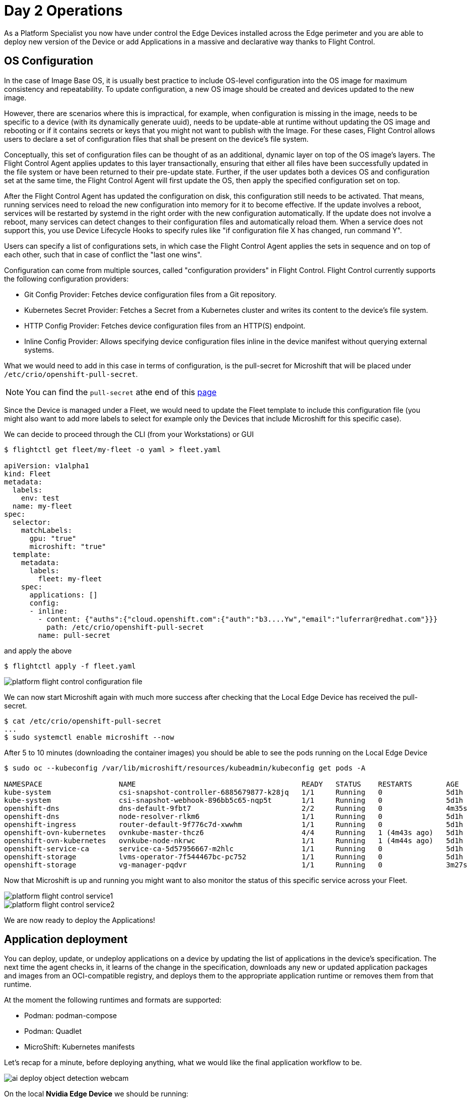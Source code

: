 = Day 2 Operations

As a Platform Specialist you now have under control the Edge Devices installed across the Edge perimeter and you are able to deploy new version of the Device or add Applications in a massive and declarative way thanks to Flight Control.

== OS Configuration

In the case of Image Base OS, it is usually best practice to include OS-level configuration into the OS image for maximum consistency and repeatability. To update configuration, a new OS image should be created and devices updated to the new image.

However, there are scenarios where this is impractical, for example, when configuration is missing in the image, needs to be specific to a device (with its dynamically generate uuid), needs to be update-able at runtime without updating the OS image and rebooting or if it contains secrets or keys that you might not want to publish with the Image. For these cases, Flight Control allows users to declare a set of configuration files that shall be present on the device's file system.

Conceptually, this set of configuration files can be thought of as an additional, dynamic layer on top of the OS image's layers. The Flight Control Agent applies updates to this layer transactionally, ensuring that either all files have been successfully updated in the file system or have been returned to their pre-update state. Further, if the user updates both a devices OS and configuration set at the same time, the Flight Control Agent will first update the OS, then apply the specified configuration set on top.

After the Flight Control Agent has updated the configuration on disk, this configuration still needs to be activated. That means, running services need to reload the new configuration into memory for it to become effective. If the update involves a reboot, services will be restarted by systemd in the right order with the new configuration automatically. If the update does not involve a reboot, many services can detect changes to their configuration files and automatically reload them. When a service does not support this, you use Device Lifecycle Hooks to specify rules like "if configuration file X has changed, run command Y".

Users can specify a list of configurations sets, in which case the Flight Control Agent applies the sets in sequence and on top of each other, such that in case of conflict the "last one wins".

Configuration can come from multiple sources, called "configuration providers" in Flight Control. Flight Control currently supports the following configuration providers:

* Git Config Provider: Fetches device configuration files from a Git repository.
* Kubernetes Secret Provider: Fetches a Secret from a Kubernetes cluster and writes its content to the device's file system.
* HTTP Config Provider: Fetches device configuration files from an HTTP(S) endpoint.
* Inline Config Provider: Allows specifying device configuration files inline in the device manifest without querying external systems.

What we would need to add in this case in terms of configuration, is the pull-secret for Microshift that will be placed under `/etc/crio/openshift-pull-secret`.

NOTE: You can find the `pull-secret` athe end of this https://console.redhat.com/openshift/downloads[page]

Since the Device is managed under a Fleet, we would need to update the Fleet template to include this configuration file (you might also want to add more labels to select for example only the Devices that include Microshift for this specific case).

We can decide to proceed through the CLI (from your Workstations) or GUI

[source,bash]
----
$ flightctl get fleet/my-fleet -o yaml > fleet.yaml

apiVersion: v1alpha1
kind: Fleet
metadata:
  labels:
    env: test
  name: my-fleet
spec:
  selector:
    matchLabels:
      gpu: "true"
      microshift: "true"
  template:
    metadata:
      labels:
        fleet: my-fleet
    spec:
      applications: []
      config:
      - inline:
        - content: {"auths":{"cloud.openshift.com":{"auth":"b3....Yw","email":"luferrar@redhat.com"}}}
          path: /etc/crio/openshift-pull-secret
        name: pull-secret

----

and apply the above

[source,bash]
----
$ flightctl apply -f fleet.yaml
----

image::platform-flight-control-configuration-file.png[]

We can now start Microshift again with much more success after checking that the Local Edge Device has received the pull-secret.

[source,bash]
----
$ cat /etc/crio/openshift-pull-secret
...
$ sudo systemctl enable microshift --now
----

After 5 to 10 minutes (downloading the container images) you should be able to see the pods running on the Local Edge Device

[source,bash]
----
$ sudo oc --kubeconfig /var/lib/microshift/resources/kubeadmin/kubeconfig get pods -A

NAMESPACE                  NAME                                       READY   STATUS    RESTARTS        AGE
kube-system                csi-snapshot-controller-6885679877-k28jq   1/1     Running   0               5d1h
kube-system                csi-snapshot-webhook-896bb5c65-nqp5t       1/1     Running   0               5d1h
openshift-dns              dns-default-9fbt7                          2/2     Running   0               4m35s
openshift-dns              node-resolver-rlkm6                        1/1     Running   0               5d1h
openshift-ingress          router-default-9f776c7d-xwwhm              1/1     Running   0               5d1h
openshift-ovn-kubernetes   ovnkube-master-thcz6                       4/4     Running   1 (4m43s ago)   5d1h
openshift-ovn-kubernetes   ovnkube-node-nkrwc                         1/1     Running   1 (4m44s ago)   5d1h
openshift-service-ca       service-ca-5d57956667-m2hlc                1/1     Running   0               5d1h
openshift-storage          lvms-operator-7f544467bc-pc752             1/1     Running   0               5d1h
openshift-storage          vg-manager-pqdvr                           1/1     Running   0               3m27s
----

Now that Microshift is up and running you might want to also monitor the status of this specific service across your Fleet.

image::platform-flight-control-service1.png[]

image::platform-flight-control-service2.png[]


We are now ready to deploy the Applications!

== Application deployment

You can deploy, update, or undeploy applications on a device by updating the list of applications in the device's specification. The next time the agent checks in, it learns of the change in the specification, downloads any new or updated application packages and images from an OCI-compatible registry, and deploys them to the appropriate application runtime or removes them from that runtime.

At the moment the following runtimes and formats are supported: 

* Podman:	podman-compose
* Podman: Quadlet
* MicroShift: Kubernetes manifests

Let's recap for a minute, before deploying anything, what we would like the final application workflow to be.

image::ai-deploy-object-detection-webcam.png[]

On the local *Nvidia Edge Device* we should be running:

* Inference Server app
* Camera Stream Manager app
* Actuator app

In the Cloud, on *OpenShift Cluster*:

* Dashboard Backend app
* Dashboard Frontend app

Assuming you haven't deployed that in the xref:ai-specialist-04-deploy.adoc[AI Specialist App Deployment] we will start with the Cloud deployment since we would need the URL of the Cloud App to receive the notification from the alert app on the Edge.

=== Cloud Applications

You can follow these steps from your Workstation:

. Create a new OpenShift Project (`userpass:[<span id="gnumberVal"></span>]-ai-test`)

. Deploy the backend using the following manifests (you can use the `+` icon on the top right corner of the OpenShift Console to paste them)
+
[source,yaml,role=execute,subs="attributes"]
----
apiVersion: apps/v1
kind: Deployment
metadata:
  name: object-detection-dashboard-backend
  labels:
    app: object-detection-dashboard
    app.kubernetes.io/part-of: Dashboard
    app.openshift.io/runtime: "python"
spec:
  replicas: 1
  selector:
    matchLabels:
      app: object-detection-dashboard
      component: backend
  template:
    metadata:
      labels:
        app: object-detection-dashboard
        component: backend
    spec:
      containers:
      - name: backend
        image: quay.io/luisarizmendi/object-detection-dashboard-backend:v1
        ports:
        - containerPort: 5005
---
apiVersion: v1
kind: Service
metadata:
  name: object-detection-dashboard-backend
  labels:
    app: object-detection-dashboard
spec:
  selector:
    app: object-detection-dashboard
    component: backend
  ports:
  - protocol: TCP
    port: 5005
    targetPort: 5005
  type: ClusterIP
---
apiVersion: route.openshift.io/v1
kind: Route
metadata:
  name: object-detection-dashboard-backend
  labels:
    app: object-detection-dashboard
spec:
  to:
    kind: Service
    name: object-detection-dashboard-backend
  port:
    targetPort: 5005
----

. Create the frontend application. This time you cannot just copy-paste the manifests below since you will need to include in the Deployment manifest a value for the `BACKEND_API_BASE_URL` environment variable. You can get the Backend URL if you check it in the `Networking > Routes` menu in the OpenShift Console (it will something like `http://object-detection-dashboard-backend-user99-test.apps.cluster-hkr2j.hkr2j.sandbox1307.opentlc.com`)
+
[source,yaml,role=execute,subs="attributes"]
----
apiVersion: apps/v1
kind: Deployment
metadata:
  name: object-detection-dashboard-frontend
  labels:
    app: object-detection-dashboard
    app.kubernetes.io/part-of: Dashboard
    app.openshift.io/runtime: "nodejs"
  annotations:
    app.openshift.io/connects-to: '[{"apiVersion":"apps/v1","kind":"Deployment","name":"object-detection-dashboard-backend"}]'
spec:
  replicas: 1
  selector:
    matchLabels:
      app: object-detection-dashboard
      component: frontend
  template:
    metadata:
      labels:
        app: object-detection-dashboard
        component: frontend
    spec:
      containers:
      - name: frontend
        image: quay.io/luisarizmendi/object-detection-dashboard-frontend:v1
        ports:
        - containerPort: 3000
        env:
        - name: BACKEND_API_BASE_URL
          value: HERE-YOUR-BACKEND-API-BASE-URL-!!!!!!!!!!!!!!!!!!!!!!!!!!!!!!!!!!!!!!!!!!!!!!!!!!!!-DONT-FORGET-TO-COMPLETE
---
apiVersion: v1
kind: Service
metadata:
  name: object-detection-dashboard-frontend
  labels:
    app: object-detection-dashboard
spec:
  selector:
    app: object-detection-dashboard
    component: frontend
  ports:
  - protocol: TCP
    port: 3000
    targetPort: 3000
  type: ClusterIP
---
apiVersion: route.openshift.io/v1
kind: Route
metadata:
  name: object-detection-dashboard-frontend
  labels:
    app: object-detection-dashboard
spec:
  to:
    kind: Service
    name: object-detection-dashboard-frontend
  port:
    targetPort: 3000
----

. Go to Routes in the OpenShift Console and take note of the Backend and Frontend URLs

You can now test the access to the dashboard navigating to the Dashboard Frontend URL.

CAUTION: The Dashboard application does not use TLS, so the URL must start `http://` and `https://` otherwhile you will get a message "Application is not available" even when then POD is already running. 

You should be able to see something like this navigating to the browser:

image::platform-cloud-dashboard.png[]

=== Edge Applications

To add a new application to a device, we will be modifying the Fleet Device Spec template. Given we are targeting Microshift as platform we will need to add Kubernetes manifests to the Fleet template (you can see why is that https://docs.redhat.com/en/documentation/red_hat_build_of_microshift/4.17/html/running_applications/applications-with-microshift#how-microshift-uses-manifests[here]).

So we want to apply again the logic we saw above on defining an OS config (since manifests are just configuration on the filesystem).

You will be able to find all the pre-built Edge apps in the Edge Container Registry under:

* {container-registry-gitea}/{container-registry-gitea-user}/object-detection-stream-manager:v1-arm
* {container-registry-gitea}/{container-registry-gitea-user}/object-detection-inference-server:v1-arm
* {container-registry-gitea}/{container-registry-gitea-user}/object-detection-action:v1-arm

Given the kustomize files require a complex file structure, we will use the Git Config Provider option (mentioned above) in Flight Control.

.Git Config Provider
====

You can store device configuration in a Git repository such as GitHub or GitLab and let Flight Control synchronize it to the device's file system by adding a Git Config Provider.

The Git Config Provider takes the following parameters:

* Repository: the name of a Repository resource defined in Flight Control.
* TargetRevision: the branch, tag, or commit of the repository to checkout.
* Path: the subdirectory of the repository that contains the configuration.
* MountPath: (optional) the directory in the device's file system to write the configuration to. Defaults to the file system root /.

The Repository resource definition tells Flight Control the Git repository to connect to and which protocol and access credentials to use. It needs to be set up once (see Setting Up Repositories) and can then be used to configure multiple devices or fleets.
====

Now we can start by creating this Git repository on your Github (we would be able to also use the private Edge Container Registry if we had full control over the network, to bear in mind in case you want to store secrets inside the git repo).

You can find the full folder structure for the 3 Edge apps with  https://github.com/luisarizmendi/workshop-object-detection-rhde/tree/main/resources/solutions/platform-specialist/microshift-apps[kubernetes manifest files here]

We can now define the Git repo inside Flight Control.

[CAUTION]
--
The repo that you find above needs to be forked and customized according to your own use case before being used as a source in Flight Control. Specifically you would need to change:

* the `image` location in all deployments +
* the `ALIVE_ENDPOINT` and `ALERT_ENDPOINT` in `action` deployment, to link it to the Dashboard previously deployed in the Cloud
--

image::platform-flight-control-repo1.png[]

image::platform-flight-control-repo2.png[]

Now we can modify the Fleet template accordingly and apply the modification once again from your Workstation:

[source,bash]
----
$ flightctl get fleet/my-fleet -o yaml > fleet.yaml
...
   spec:
   ...
      config:
      - gitRef:
          mountPath: /etc/microshift/manifests.d/
          path: /
          repository: object-detection
          targetRevision: main
        name: microshift-manifests

...
----

You should now see something similar in Flight Control interface

image::platform-flight-control-apps-device.png[]

You should also see the new manifests now landed on your Edge Device (in case you don't I suggest you restart `flightctl-agent.service` again)

[source,bash]
----
$ sudo ls /etc/microshift/manifests.d/

action	inference-server  stream-manager
----

You now go ahead and restart Microshift, so that it picks up the new manifests and apply them automatically with kustomizer.
And check finally if the applications are running correctly on Microshift:

[source,bash]
----
$ sudo oc --kubeconfig /var/lib/microshift/resources/kubeadmin/kubeconfig get all -n object-detection

NAME                                                                READY   STATUS    RESTARTS   AGE
pod/object-detection-action-deployment-54c6b68b47-h9swt             1/1     Running   0          30m
pod/object-detection-inference-server-deployment-7f99bd57dc-vh6pm   1/1     Running   0          30m
pod/object-detection-stream-manager-deployment-5c95454654-wcpnb     1/1     Running   0          25m

NAME                                                TYPE           CLUSTER-IP      EXTERNAL-IP       PORT(S)          AGE
service/object-detection-inference-server-service   LoadBalancer   10.43.220.243   192.168.122.117   8080:31583/TCP   30m
service/object-detection-stream-manager-service     NodePort       10.43.168.194   <none>            5000:32160/TCP   30m

NAME                                                           READY   UP-TO-DATE   AVAILABLE   AGE
deployment.apps/object-detection-action-deployment             1/1     1            1           30m
deployment.apps/object-detection-inference-server-deployment   1/1     1            1           30m
deployment.apps/object-detection-stream-manager-deployment     1/1     1            1           30m

NAME                                                                      DESIRED   CURRENT   READY   AGE
replicaset.apps/object-detection-action-deployment-54c6b68b47             1         1         1       30m
replicaset.apps/object-detection-inference-server-deployment-7f99bd57dc   1         1         1       30m
replicaset.apps/object-detection-stream-manager-deployment-5c95454654     1         1         1       30m

----


=== Integrated Applications Test

If the two previous deployments worked fine you should see a Device popping up in the Device Monitoring Dashboard like this:

image::platform-day2-integrated1.png[]

We can now interact with the Inference Server and see how the situation changes when we move the camera and focus on your face

To be able to reach the Streaming app you might need to open the related firewall port on the Local Edge Device (in this case we are opening the NodePort we defined in the stream-manager service definition):

[source,bash]
----
$ sudo firewall-cmd --zone=public --add-port=32160/tcp --permanent
$ sudo firewall-cmd --reload
----

Now navigate to the IP of the Local Edge Device with port 32160, under the URL `video_stream`

Given we are not wearing any helmet at the moment, this should be the result: 

image::platform-day2-integrated2.png[]

image::platform-day2-integrated3.png[]

Should the Edge Device disconnect from the Cloud you should see something like this:

image::platform-day2-integrated4.png[]

== OS Update

You can update a device's OS by updating the target OS image name or version in the device's specification. The next time the agent checks in, it learns of the requested update and automatically starts downloading and verifying the new OS version in the background. It then schedules the actual system update to be performed according to the update policy. When the time has come to update, it installs the new version in parallel and performs a reboot into the new version.

In this case we are going to generate a new image that includes `cockpit-ostree` package, which will allow us to visualize graphically on the cockpit the update tree for the target system.

[source,bash]
----
$ flightctl get fleet/my-fleet -o yaml > fleet.yaml
...
   spec:
      updatePolicy:
        downloadSchedule:
          at: "* 9-16 * * *"
        updateSchedule:
          at: "0 9 * * 5"
      applications: []
...
----

In this case we have decided to download updates everyday, during working hours and we are going to reboot into updated version only on Saturdays, because we know this shift is going to be covered by Ops team.

Let's now add the required package

[source,docker]
----
FROM {container-registry-gitea}/<span id="gnumberVal"></span>/nvidia:0.0.2

RUN dnf -y install cockpit-ostree; \
    dnf -y clean all
----

and build and push the new image to the Local Edge Registry (again using either the Shared Edge Builder or the VM on your Local Edge Device).

[source,bash,subs="attributes"]
----
$ sudo podman build -t {container-registry-gitea}/<span id="gnumberVal"></span>/nvidia:0.0.2 .
$ sudo push <image-id> {container-registry-gitea}/<span id="gnumberVal"></span>/nvidia:0.0.2
----


We can now change the Fleet definition and point to the reference OS Image URL.

[source,bash]
----
$ flightctl get fleet/my-fleet -o yaml > fleet.yaml
...
    spec:
      applications: []
      os:
        image: {container-registry-gitea}/<span id="gnumberVal"></span>/nvidia:0.0.2
      config:
----

and wait for the agent to take care of downloading the new image.

You should also be able to see that happening in the Dashboard.

image::platform-flight-control-os-update1.png[]

image::platform-flight-control-os-update2.png[]

Mind you, it might take a while for the agent to download the image (should the agent timeout, you can restart the service easily with `systemctl restart flightctl-agent.service`). After a while you should see the Device is ready for reboot.

image::platform-flight-control-os-update3.png[]

which we will trigger manually. After that you should be able to see a new section inside cockpit.

WARNING: SELINUX might be blocking your cockpit interface, you can temporarily disable it with `setenforce 0`

image::platform-flight-control-os-update4.png[]


== Device Monitoring

One important element of Edge Device is preventive monitoring and maintenance, since most of them are really remote and losing one of them without previous notice might imply losing visibility on a whole remote site.

You can set up monitors for device resources and define alerts when the utilization of these resources crosses a defined threshold in Flight Control. When the agent alerts the Flight Control service, the service sets the device status to "degraded" or "error" (depending on the severity level) and may suspend the rollout of updates and alert the user as a result.

Note this is not meant to replace an observability solution. 

Resource monitors take the following parameters:

* MonitorType: the resource to monitor. Currently supported resources are "CPU", "Memory", and "Disk".
* SamplingInterval 	the interval in which the monitor samples utilization, specified as positive integer followed by a time unit ('s' for seconds, 'm' for minutes, 'h' for hours).
* AlertRules: a list of alert rules.
* Path: (Disk monitor only) the absolute path to the directory to monitor. Utilization reflects the filesystem containing the path, similar to df, even if it’s not a mount point.

Alert rules take the following parameters:

* Severity: the alert rule's severity level out of "Info", "Warning", or "Critical". Only one alert rule is allowed per severity level and monitor.
* Duration: the duration that resource utilization is measured and averaged over when sampling, specified as positive integer followed by a time unit ('s' for seconds, 'm' for minutes, 'h' for hours). Must be smaller than the sampling interval.
* Percentage: the utilization threshold that triggers the alert, as percentage value (range 0 to 100 without the "%" sign).
* Description: a human-readable description of the alert. This is useful for adding details about the alert that might help with debugging

We are going to add a simple CPU monitor to the local Nvidia Device and make sure that threshold is so low that it triggers alerts.
But first let's examine the Device definition inside Flight Control.

[source,bash]
----
$ flightctl get device/cfq3nqurpqqhc91rs4sunh4a133dg3rlnntq9r7kfqr61rtmud60 -o yaml

apiVersion: v1alpha1
kind: Device
metadata:
  annotations:
    device-controller/renderedVersion: "6"
    fleet-controller/renderedTemplateVersion: "2025-01-31T11:05:54.073774434Z"
    fleet-controller/templateVersion: "2025-01-31T11:05:54.073774434Z"
  creationTimestamp: "2025-01-31T10:41:41.451373Z"
  generation: 2
  labels:
    alias: nvidia-agx-vm
    gpu: "true"
    location: home
  name: cfq3nqurpqqhc91rs4sunh4a133dg3rlnntq9r7kfqr61rtmud60
  owner: Fleet/my-fleet
  resourceVersion: "64"
spec:
  applications: []
  config: []
  os:
    image: osbuild.lmf.openshift.es:5000/lmf/nvidia:0.0.2
status:
  applications: []
  applicationsSummary:
    info: No application workloads are defined.
    status: Healthy
  conditions:
  - lastTransitionTime: "2025-01-31T10:43:55.27613807Z"
    message: 'Updated to desired renderedVersion: 2'
    reason: Updated
    status: "False"
    type: Updating
  - lastTransitionTime: "2025-01-31T10:41:41.498099133Z"
    message: ""
    reason: Valid
    status: "True"
    type: SpecValid
  config:
    renderedVersion: "2"
  integrity:
    summary:
      status: ""
  lastSeen: "2025-01-31T10:44:54.403698984Z"
  lifecycle:
    status: Unknown
  os:
    image: osbuild.lmf.openshift.es:5000/lmf/nvidia:0.0.2
    imageDigest: sha256:cf1221f4fc7d3618be3542fa5f55d4495c499d59b22a60c8c6ee64c7645a167f
  resources:
    cpu: Healthy
    disk: Healthy
    memory: Healthy
  summary:
    info: Did not check in for more than 5 minutes
    status: Unknown
  systemInfo:
    architecture: arm64
    bootID: |
      3aac7f9e-2998-452e-bfc4-a1728914d279
    operatingSystem: linux
  updated:
    info: The device has been updated to the latest device spec.
    status: UpToDate

----

As we can see in the _Status_, the _Resources_ are all healthy (_CPU_, _Disk_, _Memory_).

Since the Device is managed inside a Fleet we would need to update the Fleet template

[source,bash]
----
$ flightctl get fleet/my-fleet -o yaml > fleet.yaml
----

We can include a simple monitoring snippet

[source,yaml]
----
      resources:
      - alertRules:
        - description: CPU Usage high, check for running processes!
          duration: 10m
          percentage: 1
          severity: Warning
        monitorType: CPU
        samplingInterval: 5s
----

and apply the modified yaml configuration again

[source,bash]
----
$ flightctl apply -f fleet.yaml
----

You should now see something changing in the *Resource status* section

image::platform-flight-control-monitoring.png[]

Move back to xref:index.adoc[Index]